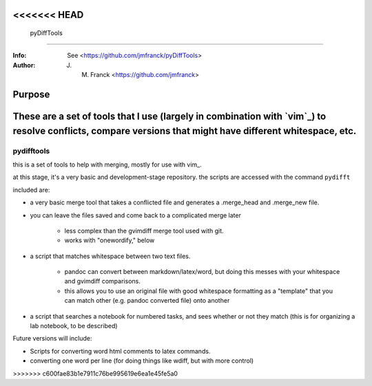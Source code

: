 <<<<<<< HEAD
=============================================
 pyDiffTools
=============================================

:Info: See <https://github.com/jmfranck/pyDiffTools>
:Author: J. M. Franck <https://github.com/jmfranck>

Purpose
=======================
.. _vim: http://www.vim.org/
These are a set of tools that I use (largely in combination with `vim`_) to resolve conflicts, compare versions that might have different whitespace, etc.
=======
==================================================
        pydifftools
==================================================
.. _vim: http://www.vim.org

this is a set of tools to help with merging, mostly for use with vim_.

at this stage, it's a very basic and development-stage repository.
the scripts are accessed with the command ``pydifft``

included are:

- a very basic merge tool that takes a conflicted file and generates a .merge_head and .merge_new file.

- you can leave the files saved and come back to a complicated merge later

    * less complex than the gvimdiff merge tool used with git.

    * works with "onewordify," below

- a script that matches whitespace between two text files.

    * pandoc can convert between markdown/latex/word, but doing this messes with your whitespace and gvimdiff comparisons.

    * this allows you to use an original file with good whitespace formatting as a "template" that you can match other (e.g. pandoc converted file) onto another

- a script that searches a notebook for numbered tasks, and sees whether or not they match (this is for organizing a lab notebook, to be described)

Future versions will include:

- Scripts for converting word html comments to latex commands.

- converting one word per line (for doing things like wdiff, but with more control)
>>>>>>> c600fae83b1e7911c76be995619e6ea1e45fe5a0

